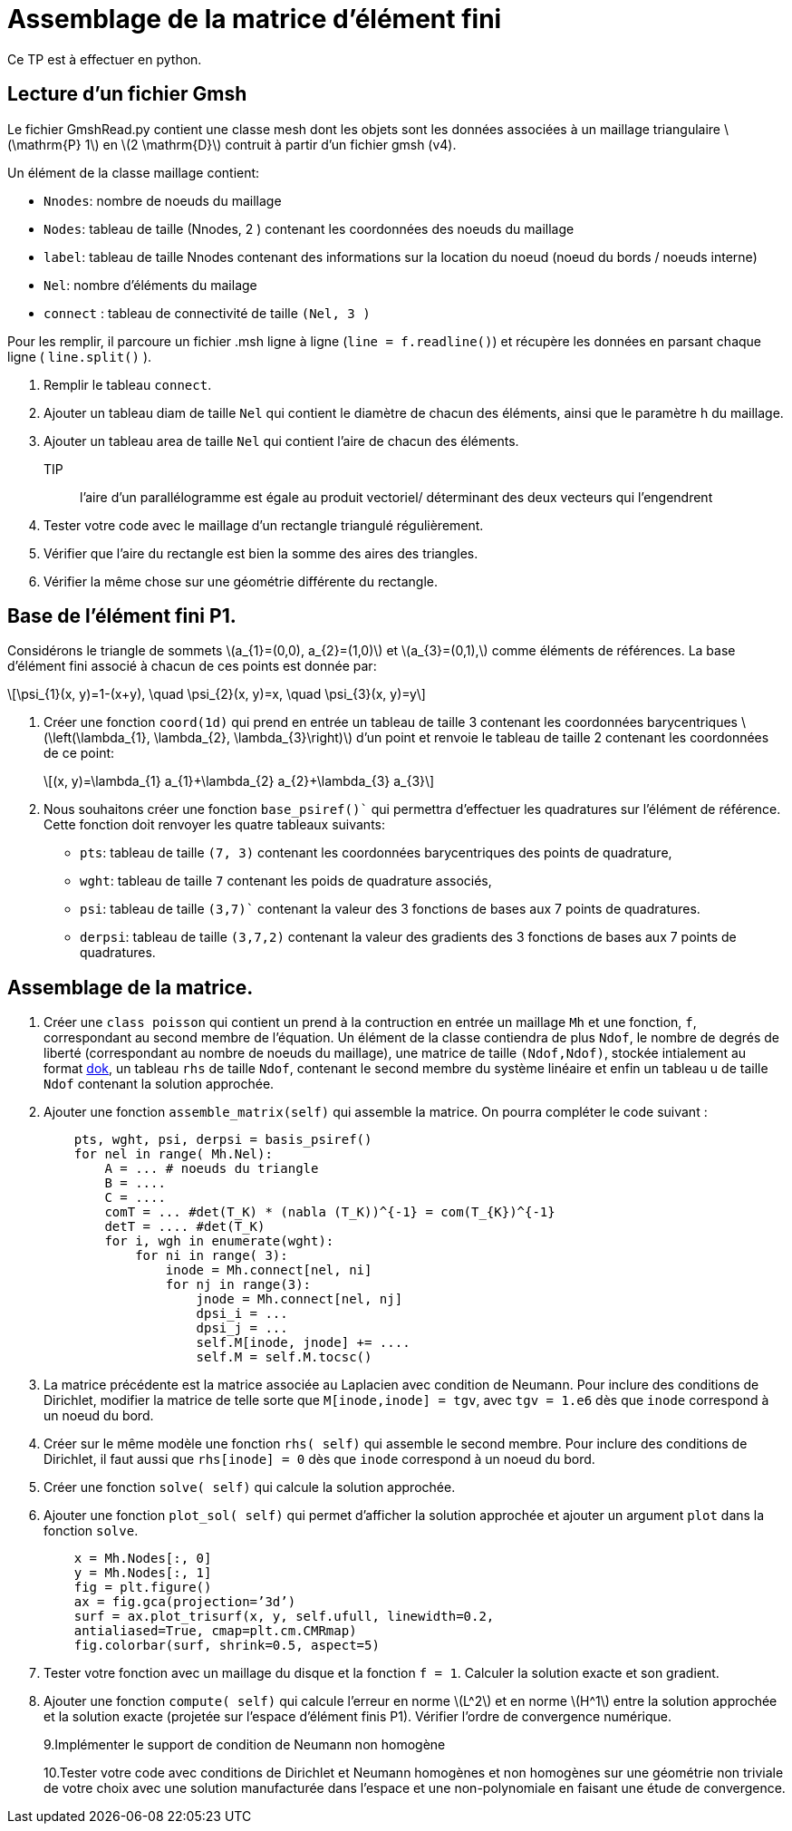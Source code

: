 = Assemblage de la matrice d'élément fini
:stem: latexmath

Ce TP est à effectuer en python.

== Lecture d'un fichier Gmsh 

Le fichier GmshRead.py contient une classe mesh dont les objets sont les données associées à un maillage triangulaire stem:[\mathrm{P} 1] en stem:[2 \mathrm{D}] contruit à partir d'un fichier gmsh (v4). 

Un élément de la classe maillage contient:

* `Nnodes`: nombre de noeuds du maillage 
* `Nodes`: tableau de taille (Nnodes, 2 ) contenant les coordonnées des noeuds du maillage 
* `label`: tableau de taille Nnodes contenant des informations sur la location du noeud (noeud du bords / noeuds interne) 
* `Nel`: nombre d'éléments du mailage 
* `connect` : tableau de connectivité de taille `(Nel, 3 )` 

Pour les remplir, il parcoure un fichier .msh ligne à ligne (`line = f.readline()`) et récupère les données en parsant chaque ligne ( `line.split()` ).

1. Remplir le tableau `connect`.
2. Ajouter un tableau diam de taille `Nel` qui contient le diamètre de chacun des éléments, ainsi que le paramètre h du maillage.
3. Ajouter un tableau area de taille `Nel` qui contient l'aire de chacun des éléments. 
TIP:: l'aire d'un parallélogramme est égale au produit vectoriel/ déterminant des deux vecteurs qui l'engendrent
4. Tester votre code avec le maillage d'un rectangle triangulé régulièrement. 
5. Vérifier que l'aire du rectangle est bien la somme des aires des triangles. 
6. Vérifier la même chose sur une géométrie différente du rectangle.


== Base de l'élément fini P1. 

Considérons le triangle de sommets stem:[a_{1}=(0,0), a_{2}=(1,0)] et stem:[a_{3}=(0,1),] comme éléments de références. 
La base d'élément fini associé à chacun de ces points est donnée par:

[stem]
++++
\psi_{1}(x, y)=1-(x+y), \quad \psi_{2}(x, y)=x, \quad \psi_{3}(x, y)=y
++++

1. Créer une fonction `coord(1d)` qui prend en entrée un tableau de taille 3 contenant les coordonnées barycentriques stem:[\left(\lambda_{1}, \lambda_{2}, \lambda_{3}\right)] d'un point et renvoie le tableau de taille 2 contenant les coordonnées de ce point:
+
[stem]
++++
(x, y)=\lambda_{1} a_{1}+\lambda_{2} a_{2}+\lambda_{3} a_{3}
++++
+
2. Nous souhaitons créer une fonction `base_psiref()`` qui permettra d'effectuer les quadratures
sur l'élément de référence. Cette fonction doit renvoyer les quatre tableaux suivants:
* `pts`: tableau de taille `(7, 3)` contenant les coordonnées barycentriques des points de quadrature,
* `wght`: tableau de taille `7` contenant les poids de quadrature associés, 
* `psi`: tableau de taille `(3,7)`` contenant la valeur des 3 fonctions de bases aux 7 points de quadratures. 
* `derpsi`: tableau de taille `(3,7,2)` contenant la valeur des gradients des 3 fonctions de bases aux 7 points de quadratures.

== Assemblage de la matrice.

1. Créer une `class poisson` qui contient un prend à la contruction en entrée un maillage `Mh` et une fonction, `f`, correspondant au second membre de l’équation. Un élément de la classe contiendra de plus `Ndof`, le nombre de degrés de liberté (correspondant au nombre de noeuds du maillage), une matrice de taille `(Ndof,Ndof)`, stockée intialement au format link:https://scipy-lectures.org/advanced/scipy_sparse/dok_matrix.html[dok], un tableau `rhs` de taille `Ndof`, contenant le second membre du système linéaire et enfin un tableau u de taille `Ndof` contenant la solution approchée.
+
2. Ajouter une fonction `assemble_matrix(self)` qui assemble la matrice. On pourra compléter le code suivant :
+
[source,python]
----
    pts, wght, psi, derpsi = basis_psiref()
    for nel in range( Mh.Nel):
        A = ... # noeuds du triangle
        B = ....
        C = ....
        comT = ... #det(T_K) * (nabla (T_K))^{-1} = com(T_{K})^{-1}
        detT = .... #det(T_K)
        for i, wgh in enumerate(wght):
            for ni in range( 3):
                inode = Mh.connect[nel, ni]
                for nj in range(3):
                    jnode = Mh.connect[nel, nj]
                    dpsi_i = ...
                    dpsi_j = ...
                    self.M[inode, jnode] += ....
                    self.M = self.M.tocsc()
----
+
3. La matrice précédente est la matrice associée au Laplacien avec condition de Neumann. Pour inclure des conditions de Dirichlet, modifier la matrice de telle sorte que `M[inode,inode] = tgv`,
avec `tgv = 1.e6` dès que `inode` correspond à un noeud du bord.
+
4. Créer sur le même modèle une fonction `rhs( self)` qui assemble le second membre. Pour inclure des conditions de Dirichlet, il faut aussi que `rhs[inode] = 0` dès que `inode` correspond à un noeud du bord.
+
5. Créer une fonction `solve( self)` qui calcule la solution approchée.
+
6. Ajouter une fonction `plot_sol( self)` qui permet d’afficher la solution approchée et ajouter un argument `plot` dans la fonction `solve`.
+
[source,python]
----
    x = Mh.Nodes[:, 0]
    y = Mh.Nodes[:, 1]
    fig = plt.figure()
    ax = fig.gca(projection=’3d’)
    surf = ax.plot_trisurf(x, y, self.ufull, linewidth=0.2,
    antialiased=True, cmap=plt.cm.CMRmap)
    fig.colorbar(surf, shrink=0.5, aspect=5)
----
+
7. Tester votre fonction avec un maillage du disque et la fonction `f = 1`. Calculer la solution exacte et son gradient.
+
8. Ajouter une fonction `compute( self)` qui calcule l’erreur en norme stem:[L^2]
et en norme stem:[H^1] entre la solution approchée et la solution exacte (projetée sur l’espace d’élément finis P1). Vérifier l’ordre de convergence numérique.
+
9.Implémenter le support de condition de Neumann non homogène
+
10.Tester votre code avec conditions de Dirichlet et Neumann homogènes et non homogènes sur une géométrie non triviale de votre choix avec une solution manufacturée dans l'espace et une non-polynomiale en faisant une étude de convergence.
